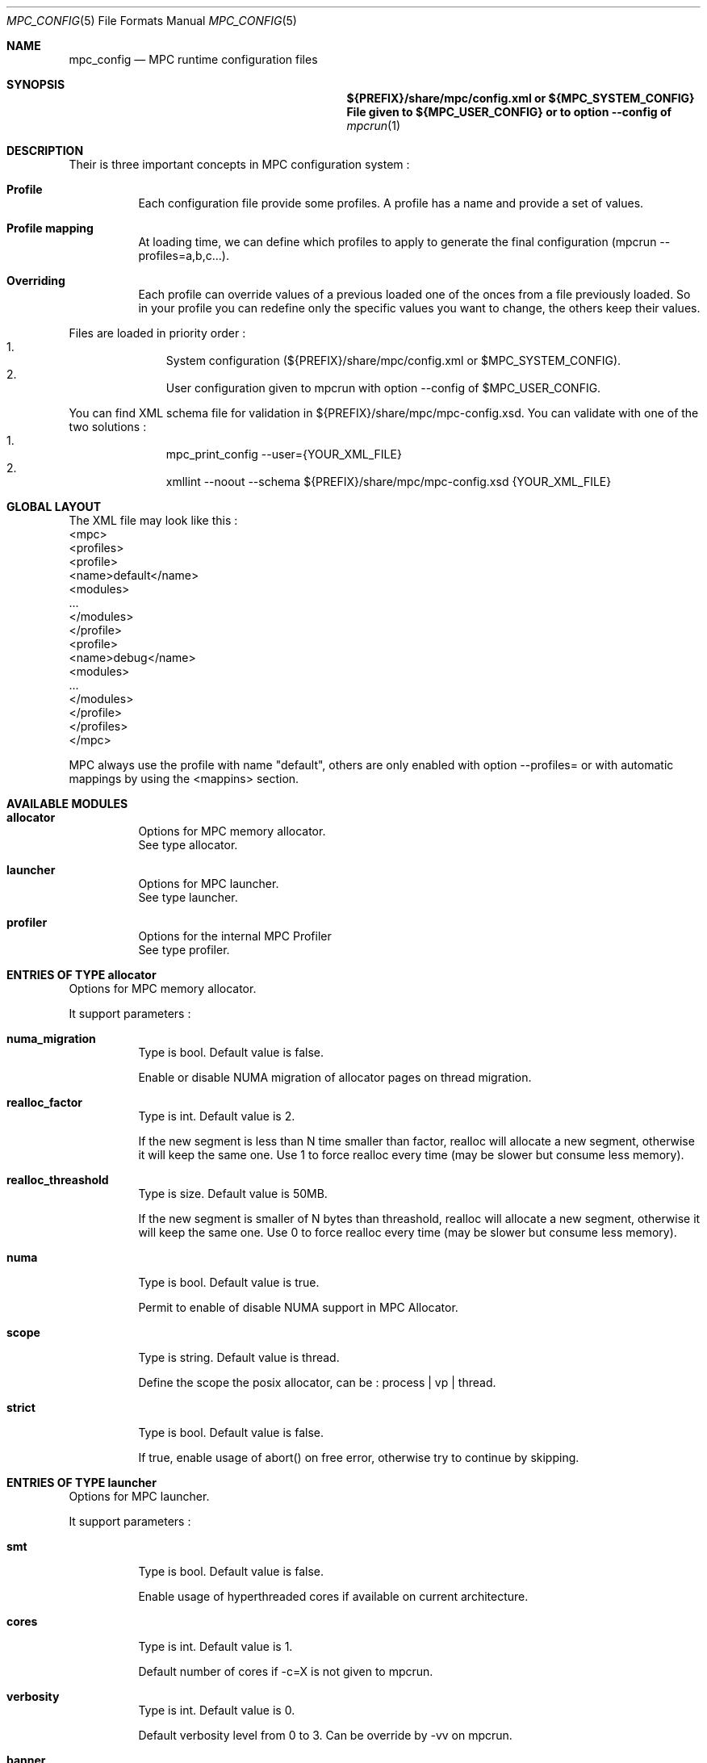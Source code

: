 
.\" ############################# MPC License ##############################
.\" # Wed Nov 19 15:19:19 CET 2008                                         #
.\" # Copyright or (C) or Copr. Commissariat a l'Energie Atomique          #
.\" #                                                                      #
.\" # IDDN.FR.001.230040.000.S.P.2007.000.10000                            #
.\" # This file is part of the MPC Runtime.                                #
.\" #                                                                      #
.\" # This software is governed by the CeCILL-C license under French law   #
.\" # and abiding by the rules of distribution of free software.  You can  #
.\" # use, modify and/ or redistribute the software under the terms of     #
.\" # the CeCILL-C license as circulated by CEA, CNRS and INRIA at the     #
.\" # following URL http://www.cecill.info.                                #
.\" #                                                                      #
.\" # The fact that you are presently reading this means that you have     #
.\" # had knowledge of the CeCILL-C license and that you accept its        #
.\" # terms.                                                               #
.\" #                                                                      #
.\" # Authors:                                                             #
.\" #   - VALAT Sebastien sebastien.valat@cea.fr                           #
.\" #   - AUTOMATIC GENERATION                                             #
.\" #                                                                      #
.\" ########################################################################

.Dd $Mdocdate: June 6 2012 $
.Dt MPC_CONFIG 5
.Os
.Sh NAME
.Nm mpc_config
.Nd MPC runtime configuration files
.Sh SYNOPSIS
.Nm ${PREFIX}/share/mpc/config.xml or ${MPC_SYSTEM_CONFIG}
.Nm File given to ${MPC_USER_CONFIG} or to option --config of
.Xr mpcrun 1
.Sh DESCRIPTION
Their is three important concepts in MPC configuration system :
.Bl -tag -width Ds
.It Cm Profile
Each configuration file provide some profiles. A profile has a name and provide a set of values.
.It Cm Profile mapping
At loading time, we can define which profiles to apply to generate the final configuration (mpcrun --profiles=a,b,c...).
.It Cm Overriding
Each profile can override values of a previous loaded one of the onces from a file previously loaded. So in your profile you can redefine only the specific values you want to change, the others keep their values.
.El
.Pp
Files are loaded in priority order :
.Bl -enum -offset indent -compact
.It
System configuration (${PREFIX}/share/mpc/config.xml or $MPC_SYSTEM_CONFIG).
.It
User configuration given to mpcrun with option --config of $MPC_USER_CONFIG.
.El
.Pp
You can find XML schema file for validation in ${PREFIX}/share/mpc/mpc-config.xsd. You can validate with one of the two solutions :
.Bl -enum -offset indent -compact
.It
mpc_print_config --user={YOUR_XML_FILE}
.It
xmllint --noout --schema ${PREFIX}/share/mpc/mpc-config.xsd {YOUR_XML_FILE}
.El
.Pp
.Sh GLOBAL LAYOUT
The XML file may look like this :
.PP
.br
	<mpc>
.br
		<profiles>
.br
			<profile>
.br
				<name>default</name>
.br
				<modules>
.br
					...
.br
				</modules>
.br
			</profile>
.br
			<profile>
.br
				<name>debug</name>
.br
				<modules>
.br
					...
.br
				</modules>
.br
			</profile>
.br
		</profiles>
.br
	</mpc>
.Pp
MPC always use the profile with name "default", others are only enabled with option --profiles= or with automatic mappings by using the <mappins> section.
.Sh AVAILABLE MODULES
.Pp The <modules> node can contain the following fields :
.Bl -tag -width Ds
.It Cm allocator
Options for MPC memory allocator.
.br
See type allocator.
.It Cm launcher
Options for MPC launcher.
.br
See type launcher.
.It Cm profiler
Options for the internal MPC Profiler
.br
See type profiler.
.El
.Sh ENTRIES OF TYPE allocator
Options for MPC memory allocator.
.Pp
It support parameters :
.Pp
.Bl -tag -width Ds
.It Cm numa_migration
Type is bool. Default value is false. 
.Pp numa_migration
Enable or disable NUMA migration of allocator pages on thread migration.
.It Cm realloc_factor
Type is int. Default value is 2. 
.Pp realloc_factor
If the new segment is less than N time smaller than factor, realloc will allocate a new segment, otherwise it will keep the same one. Use 1 to force realloc every time (may be slower but consume less memory).
.It Cm realloc_threashold
Type is size. Default value is 50MB. 
.Pp realloc_threashold
If the new segment is smaller of N bytes than threashold, realloc will allocate a new segment, otherwise it will keep the same one. Use 0 to force realloc every time (may be slower but consume less memory).
.It Cm numa
Type is bool. Default value is true. 
.Pp numa
Permit to enable of disable NUMA support in MPC Allocator.
.It Cm scope
Type is string. Default value is thread. 
.Pp scope
Define the scope the posix allocator, can be : process | vp | thread.
.It Cm strict
Type is bool. Default value is false. 
.Pp strict
If true, enable usage of abort() on free error, otherwise try to continue by skipping.
.El
.Sh ENTRIES OF TYPE launcher
Options for MPC launcher.
.Pp
It support parameters :
.Pp
.Bl -tag -width Ds
.It Cm smt
Type is bool. Default value is false. 
.Pp smt
Enable usage of hyperthreaded cores if available on current architecture.
.It Cm cores
Type is int. Default value is 1. 
.Pp cores
Default number of cores if -c=X is not given to mpcrun.
.It Cm verbosity
Type is int. Default value is 0. 
.Pp verbosity
Default verbosity level from 0 to 3. Can be override by -vv on mpcrun.
.It Cm banner
Type is bool. Default value is true. 
.Pp banner
Display the MPC banner at launch time to print some informations about the topology. Can be override by MPC_DISABLE_BANNER.
.It Cm autokill
Type is int. Default value is 0. 
.Pp autokill
Automatically kill the MPC processes after a given timeout. Use 0 to disable. Can be override by MPC_AUTO_KILL_TIMEOUT.
.It Cm user_launchers
Type is string. Default value is . 
.Pp user_launchers
Permit to extend the launchers available via 'mpcrun -l=...' by providing scripts (named mpcrun_XXXX) in a user directory. Can be override by MPC_USER_LAUNCHERS.
.El
.Sh ENTRIES OF TYPE net_driver_fake
Declare a fake driver to test the configuration system.
.Pp
It support parameters :
.Pp
.Bl -tag -width Ds
.It Cm buffer
Type is int. Default value is 1024. 
.Pp buffer
Size of the buffer used for internal copies.
.It Cm stealing
Type is bool. Default value is true. 
.Pp stealing
Enable stealing between threads.
.El
.Sh OPTIONS OF NODE net_driver
Define a specific configuration for a network driver to apply in rails.
.Pp
It can contain a node of type :
.Pp
.Bl -tag -width Ds
.It Cm infiniband
 of type net_driver_fake. 
.It Cm tcp
 of type net_driver_fake. 
.El
.Sh ENTRIES OF TYPE net_driver_config
Contain a list of driver configuration reused by rail definitions.
.Pp
It support parameters :
.Pp
.Bl -tag -width Ds
.It Cm name
Type is string. 
.Pp name
Name of the driver configuration to be referenced in rail definitions.
.It Cm driver
Type is net_driver. 
.Pp driver
Define the related driver to use and its configuration.
.El
.Sh ENTRIES OF TYPE net_rail
Define a rail which is a name, a device associate to a driver and a routing topology.
.Pp
It support parameters :
.Pp
.Bl -tag -width Ds
.It Cm name
Type is string. 
.Pp name
Define the name of current rail.
.It Cm device
Type is string. 
.Pp device
Define the name of the device to use in this rail.
.It Cm topology
Type is string. 
.Pp topology
Define the network topology to apply on this rail.
.It Cm config
Type is string. 
.Pp config
Define the driver config to use for this rail.
.El
.Sh ENTRIES OF TYPE networks
Base structure to contain the network configuration
.Pp
It support parameters :
.Pp
.Bl -tag -width Ds
.It Cm configs
Type is array of net_driver_config. 
.Pp configs
Define the configuration driver list to reuse in rail definitions.
.It Cm rails
Type is array of net_rail. 
.Pp rails
List of rails to declare in MPC.
.El
.Sh ENTRIES OF TYPE profiler
Options for the internal MPC Profiler
.Pp
It support parameters :
.Pp
.Bl -tag -width Ds
.It Cm file_prefix
Type is string. Default value is mpc_profile. 
.Pp file_prefix
Prefix of MPC Profiler outputs
.It Cm append_date
Type is bool. Default value is true. 
.Pp append_date
Add a timestamp to profiles file names
.It Cm color_stdout
Type is bool. Default value is true. 
.Pp color_stdout
Profile in color when outputed to stdout
.It Cm level_colors
Type is array of string. Default value is {#3A4D85, #82A2FF, #B8BDCB, #5D6782, #838383, #5A5757}.
.Pp level_colors
Color for levels of profiler output
.El
